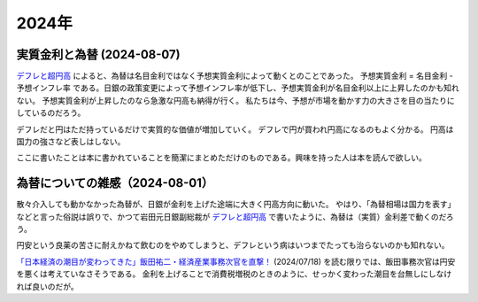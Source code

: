 2024年
=========

実質金利と為替 (2024-08-07)
-----------------------------------------

`デフレと超円高 <https://www.amazon.co.jp/デフレと超円高-講談社現代新書-岩田-規久男/dp/4062880911/>`_ によると、為替は名目金利ではなく予想実質金利によって動くとのことであった。
予想実質金利 = 名目金利 - 予想インフレ率
である。日銀の政策変更によって予想インフレ率が低下し、予想実質金利が名目金利以上に上昇したのかも知れない。
予想実質金利が上昇したのなら急激な円高も納得が行く。
私たちは今、予想が市場を動かす力の大きさを目の当たりにしているのだろう。

デフレだと円はただ持っているだけで実質的な価値が増加していく。
デフレで円が買われ円高になるのもよく分かる。
円高は国力の強さなど表しはしない。

ここに書いたことは本に書かれていることを簡潔にまとめただけのものである。興味を持った人は本を読んで欲しい。

為替についての雑感（2024-08-01）
---------------------------------------------

散々介入しても動かなかった為替が、日銀が金利を上げた途端に大きく円高方向に動いた。
やはり、「為替相場は国力を表す」などと言った俗説は誤りで、かつて岩田元日銀副総裁が
`デフレと超円高 <https://www.amazon.co.jp/デフレと超円高-講談社現代新書-岩田-規久男/dp/4062880911/>`_
で書いたように、為替は（実質）金利差で動くのだろう。

円安という良薬の苦さに耐えかねて飲むのをやめてしまうと、デフレという病はいつまでたっても治らないのかも知れない。

`「日本経済の潮目が変わってきた」飯田祐二・経済産業事務次官を直撃！ <https://news.mynavi.jp/techplus/article/20240718-2988297/>`_ (2024/07/18)
を読む限りでは、飯田事務次官は円安を悪くは考えていなさそうである。
金利を上げることで消費税増税のときのように、せっかく変わった潮目を台無しにしなければ良いのだが。